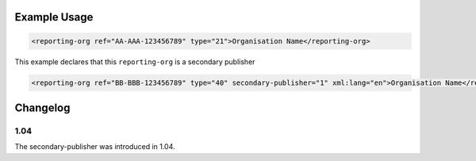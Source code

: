 Example Usage
~~~~~~~~~~~~~

.. code-block:: xml

        <reporting-org ref="AA-AAA-123456789" type="21">Organisation Name</reporting-org>

This example declares that this ``reporting-org`` is a secondary publisher

.. code-block:: xml

        <reporting-org ref="BB-BBB-123456789" type="40" secondary-publisher="1" xml:lang="en">Organisation Name</reporting-org>

Changelog
~~~~~~~~~

1.04
^^^^

| The secondary-publisher was introduced in 1.04.
